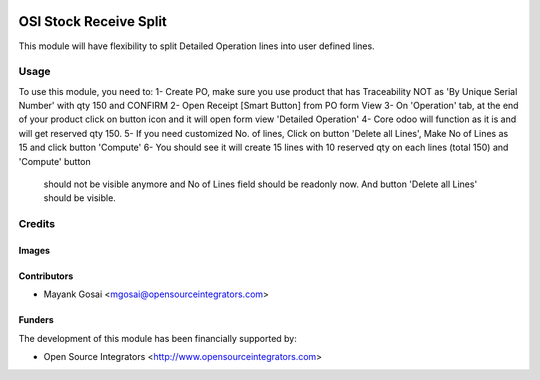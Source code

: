 .. image:: https://img.shields.io/badge/licence-AGPL--3-blue.svg
   :target: http://www.gnu.org/licenses/agpl-3.0-standalone.html
   :alt: License: AGPL-3

=======================
OSI Stock Receive Split
=======================

This module will have flexibility to split Detailed Operation lines into user defined lines.


Usage
=====

To use this module, you need to:
1- Create PO, make sure you use product that has Traceability NOT as 'By Unique Serial Number' with qty 150 and CONFIRM
2- Open Receipt [Smart Button] from PO form View
3- On 'Operation' tab, at the end of your product click on button icon and it will open form view 'Detailed Operation'
4- Core odoo will function as it is and will get reserved qty 150.
5- If you need customized No. of lines, Click on button 'Delete all Lines', Make No of Lines as 15 and click button 'Compute'
6- You should see it will create 15 lines with 10 reserved qty on each lines (total 150) and 'Compute' button
   should not be visible anymore and No of Lines field should be readonly now. And button 'Delete all Lines' should be visible.


Credits
=======

Images
------

Contributors
------------

* Mayank Gosai <mgosai@opensourceintegrators.com>

Funders
-------

The development of this module has been financially supported by:

* Open Source Integrators <http://www.opensourceintegrators.com>